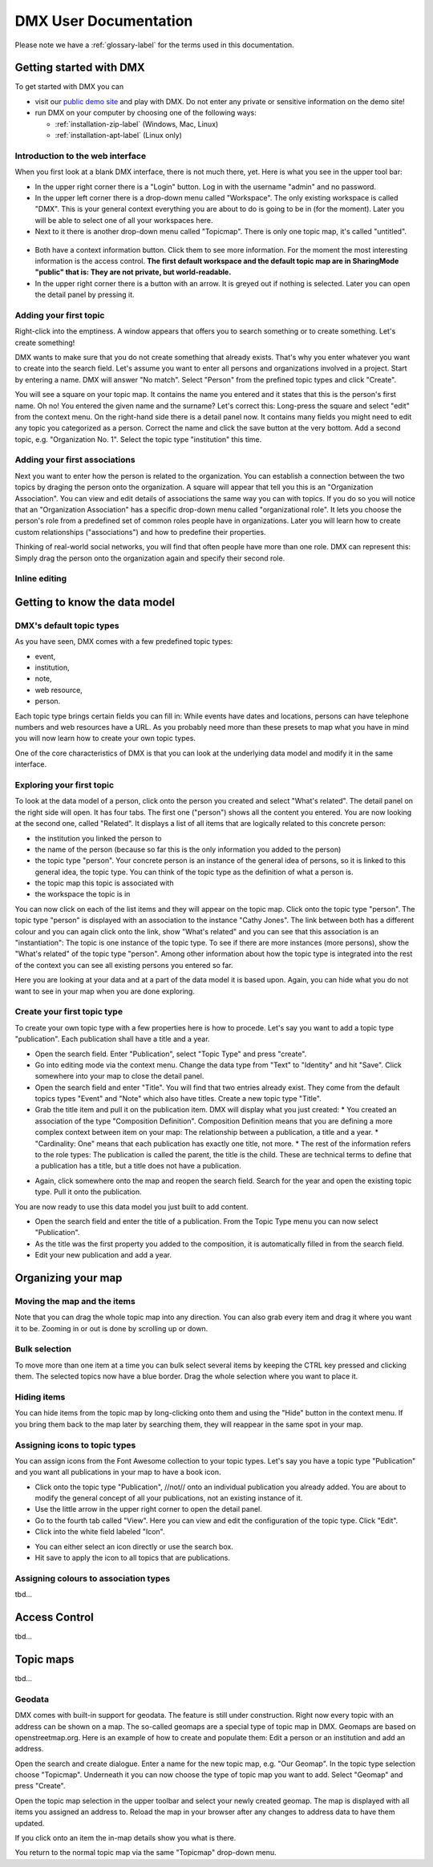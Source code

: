 ######################
DMX User Documentation
######################

Please note we have a :ref:`glossary-label` for the terms used in this documentation.

************************
Getting started with DMX
************************

To get started with DMX you can

* visit our `public demo site`_ and play with DMX. Do not enter any private or sensitive information on the demo site!
* run DMX on your computer by choosing one of the following ways:

  * :ref:`installation-zip-label` (Windows, Mac, Linux)
  * :ref:`installation-apt-label` (Linux only)

.. _public demo site: https://demo.dmx.systems

Introduction to the web interface
=================================
When you first look at a blank DMX interface, there is not much there, yet. Here is what you see in the upper tool bar:

* In the upper right corner there is a "Login" button. Log in with the username "admin" and no password.
* In the upper left corner there is a drop-down menu called "Workspace". The only existing workspace is called "DMX". This is your general context everything you are about to do is going to be in (for the moment). Later you will be able to select one of all your workspaces here.
* Next to it there is another drop-down menu called "Topicmap". There is only one topic map, it's called "untitled".

.. figure:: _static/upper-toolbar.jpg
    :alt: Tool bar with workspace and topic map selection

* Both have a context information button. Click them to see more information. For the moment the most interesting information is the access control. **The first default workspace and the default topic map are in SharingMode "public" that is: They are not private, but world-readable.**
* In the upper right corner there is a button with an arrow. It is greyed out if nothing is selected. Later you can open the detail panel by pressing it.

Adding your first topic
=======================

Right-click into the emptiness. A window appears that offers you to search something or to create something. Let's create something!

.. image:: _static/search-create.jpg

DMX wants to make sure that you do not create something that already exists. That's why you enter whatever you want to create into the search field. Let's assume you want to enter all persons and organizations involved in a project. Start by entering a name. DMX will answer "No match". Select "Person" from the prefined topic types and click "Create".

.. image:: _static/create-person.jpg

You will see a square on your topic map. It contains the name you entered and it states that this is the person's first name. Oh no! You entered the given name and the surname? Let's correct this: Long-press the square and select "edit" from the context menu. On the right-hand side there is a detail panel now. It contains many fields you might need to edit any topic you categorized as a person. Correct the name and click the save button at the very bottom. Add a second topic, e.g. "Organization No. 1". Select the topic type "institution" this time.

.. image:: _static/person-organization.jpg

Adding your first associations
==============================

Next you want to enter how the person is related to the organization. You can establish a connection between the two topics by draging the person onto the organization. A square will appear that tell you this is an "Organization Association". You can view and edit details of associations the same way you can with topics. If you do so you will notice that an "Organization Association" has a specific drop-down menu called "organizational role". It lets you choose the person's role from a predefined set of common roles people have in organizations. Later you will learn how to create custom relationships ("associations") and how to predefine their properties.

.. image:: _static/diff-roles-in-organization.jpg

Thinking of real-world social networks, you will find that often people have more than one role. DMX can represent this: Simply drag the person onto the organization again and specify their second role.

.. image:: _static/multiple-assocs.jpg
    :width: 300

Inline editing
==============

******************************
Getting to know the data model
******************************

DMX's default topic types
====================================

As you have seen, DMX comes with a few predefined topic types:

- event,
- institution,
- note,
- web resource,
- person.

Each topic type brings certain fields you can fill in: While events have dates and locations, persons can have telephone numbers and web resources have a URL. As you probably need more than these presets to map what you have in mind you will now learn how to create your own topic types.

One of the core characteristics of DMX is that you can look at the underlying data model and modify it in the same interface.

Exploring your first topic
==========================

.. image:: _static/context-menu.png
    :width: 220

To look at the data model of a person, click onto the person you created and select "What's related". The detail panel on the right side will open. It has four tabs. The first one ("person") shows all the content you entered. You are now looking at the second one, called "Related". It displays a list of all items that are logically related to this concrete person:

- the institution you linked the person to
- the name of the person (because so far this is the only information you added to the person)
- the topic type "person". Your concrete person is an instance of the general idea of persons, so it is linked to this general idea, the topic type. You can think of the topic type as the definition of what a person is.
- the topic map this topic is associated with
- the workspace the topic is in

You can now click on each of the list items and they will appear on the topic map. Click onto the topic type "person". The topic type "person" is displayed with an association to the instance "Cathy Jones". The link between both has a different colour and you can again click onto the link, show "What's related" and you can see that this association is an "instantiation": The topic is one instance of the topic type. To see if there are more instances (more persons), show the "What's related" of the topic type "person". Among other information about how the topic type is integrated into the rest of the context you can see all existing persons you entered so far.

Here you are looking at your data and at a part of the data model it is based upon. Again, you can hide what you do not want to see in your map when you are done exploring.

.. image:: _static/intro-data-model.jpg

Create your first topic type
===================================

To create your own topic type with a few properties here is how to procede. Let's say you want to add a topic type "publication". Each publication shall have a title and a year.

- Open the search field. Enter "Publication", select "Topic Type" and press "create".
- Go into editing mode via the context menu. Change the data type from "Text" to "Identity" and hit "Save". Click somewhere into your map to close the detail panel.
- Open the search field and enter "Title". You will find that two entries already exist. They come from the default topics types "Event" and "Note" which also have titles. Create a new topic type "Title".
- Grab the title item and pull it on the publication item. DMX will display what you just created:
  * You created an association of the type "Composition Definition". Composition Definition means that you are defining a more complex context between item on your map: The relationship between a publication, a title and a year. 
  * "Cardinality: One" means that each publication has exactly one title, not more. 
  * The rest of the information refers to the role types: The publication is called the parent, the title is the child. These are technical terms to define that a publication has a title, but a title does not have a publication.

.. image:: _static/composition-definition.jpg
    :width: 300

- Again, click somewhere onto the map and reopen the search field. Search for the year and open the existing topic type. Pull it onto the publication.

You are now ready to use this data model you just built to add content.

- Open the search field and enter the title of a publication. From the Topic Type menu you can now select "Publication".
- As the title was the first property you added to the composition, it is automatically filled in from the search field.
- Edit your new publication and add a year.

*******************
Organizing your map
*******************

Moving the map and the items
==============================
Note that you can drag the whole topic map into any direction. You can also grab every item and drag it where you want it to be. Zooming in or out is done by scrolling up or down.

Bulk selection
==============
To move more than one item at a time you can bulk select several items by keeping the CTRL key pressed and clicking them. The selected topics now have a blue border. Drag the whole selection where you want to place it.

.. image:: _static/bulk-select.jpg
    :width: 600

.. image:: _static/bulk-move.jpg
    :width: 600

Hiding items
============

You can hide items from the topic map by long-clicking onto them and using the "Hide" button in the context menu. If you bring them back to the map later by searching them, they will reappear in the same spot in your map.

Assigning icons to topic types
==============================

You can assign icons from the Font Awesome collection to your topic types. Let's say you have a topic type "Publication" and you want all publications in your map to have a book icon.

- Click onto the topic type "Publication", //not// onto an individual publication you already added. You are about to modify the general concept of all your publications, not an existing instance of it.
- Use the little arrow in the upper right corner to open the detail panel.
- Go to the fourth tab called "View". Here you can view and edit the configuration of the topic type. Click "Edit".
- Click into the white field labeled "Icon".

.. image:: _static/open-icon-selection.jpg

- You can either select an icon directly or use the search box.
- Hit save to apply the icon to all topics that are publications.

.. image:: _static/new-icon.jpg

Assigning colours to association types
======================================

tbd...

**************
Access Control
**************

tbd...

**********
Topic maps
**********

tbd...

Geodata
=======
DMX comes with built-in support for geodata. The feature is still under construction. Right now every topic with an address can be shown on a map. The so-called geomaps are a special type of topic map in DMX. Geomaps are based on openstreetmap.org. Here is an example of how to create and populate them: Edit a person or an institution and add an address.

.. image:: _static/add-address.jpg
    :width: 800

Open the search and create dialogue. Enter a name for the new topic map, e.g. "Our Geomap". In the topic type selection choose "Topicmap". Underneath it you can now choose the type of topic map you want to add. Select "Geomap" and press "Create".

.. image:: _static/add-geomap.jpg

Open the topic map selection in the upper toolbar and select your newly created geomap. The map is displayed with all items you assigned an address to. Reload the map in your browser after any changes to address data to have them updated.

.. image:: _static/topic-map-selection.jpg

If you click onto an item the in-map details show you what is there.

.. image:: _static/display-map-item.jpg
    :width: 400

You return to the normal topic map via the same "Topicmap" drop-down menu.